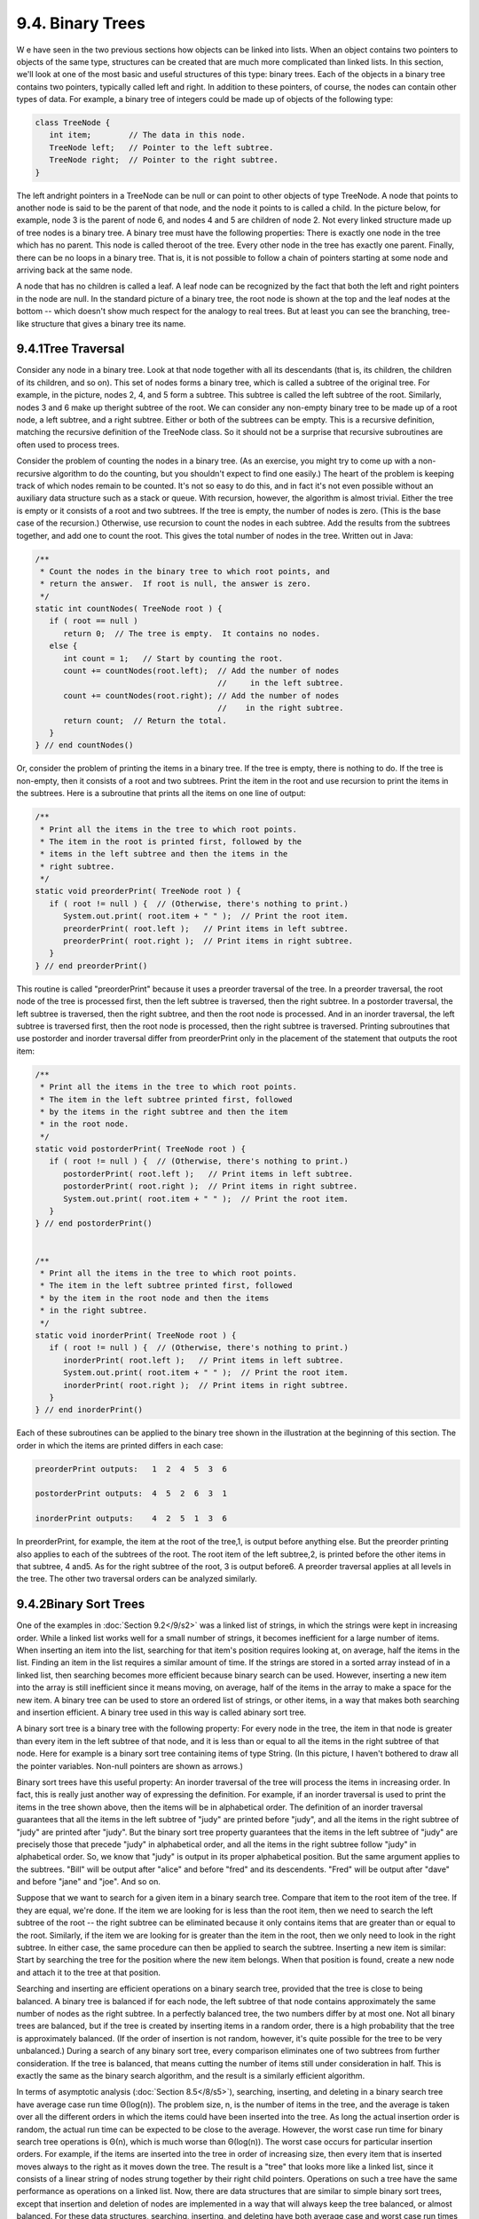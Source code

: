 
9.4. Binary Trees
-----------------



W e have seen in the two previous sections how objects can be linked
into lists. When an object contains two pointers to objects of the
same type, structures can be created that are much more complicated
than linked lists. In this section, we'll look at one of the most
basic and useful structures of this type: binary trees. Each of the
objects in a binary tree contains two pointers, typically called left
and right. In addition to these pointers, of course, the nodes can
contain other types of data. For example, a binary tree of integers
could be made up of objects of the following type:


.. code-block:: java

    class TreeNode {
       int item;        // The data in this node.
       TreeNode left;   // Pointer to the left subtree.
       TreeNode right;  // Pointer to the right subtree.
    }


The left andright pointers in a TreeNode can be null or can point to
other objects of type TreeNode. A node that points to another node is
said to be the parent of that node, and the node it points to is
called a child. In the picture below, for example, node 3 is the
parent of node 6, and nodes 4 and 5 are children of node 2. Not every
linked structure made up of tree nodes is a binary tree. A binary tree
must have the following properties: There is exactly one node in the
tree which has no parent. This node is called theroot of the tree.
Every other node in the tree has exactly one parent. Finally, there
can be no loops in a binary tree. That is, it is not possible to
follow a chain of pointers starting at some node and arriving back at
the same node.



A node that has no children is called a leaf. A leaf node can be
recognized by the fact that both the left and right pointers in the
node are null. In the standard picture of a binary tree, the root node
is shown at the top and the leaf nodes at the bottom -- which doesn't
show much respect for the analogy to real trees. But at least you can
see the branching, tree-like structure that gives a binary tree its
name.





9.4.1Tree Traversal
~~~~~~~~~~~~~~~~~~~

Consider any node in a binary tree. Look at that node together with
all its descendants (that is, its children, the children of its
children, and so on). This set of nodes forms a binary tree, which is
called a subtree of the original tree. For example, in the picture,
nodes 2, 4, and 5 form a subtree. This subtree is called the left
subtree of the root. Similarly, nodes 3 and 6 make up theright subtree
of the root. We can consider any non-empty binary tree to be made up
of a root node, a left subtree, and a right subtree. Either or both of
the subtrees can be empty. This is a recursive definition, matching
the recursive definition of the TreeNode class. So it should not be a
surprise that recursive subroutines are often used to process trees.

Consider the problem of counting the nodes in a binary tree. (As an
exercise, you might try to come up with a non-recursive algorithm to
do the counting, but you shouldn't expect to find one easily.) The
heart of the problem is keeping track of which nodes remain to be
counted. It's not so easy to do this, and in fact it's not even
possible without an auxiliary data structure such as a stack or queue.
With recursion, however, the algorithm is almost trivial. Either the
tree is empty or it consists of a root and two subtrees. If the tree
is empty, the number of nodes is zero. (This is the base case of the
recursion.) Otherwise, use recursion to count the nodes in each
subtree. Add the results from the subtrees together, and add one to
count the root. This gives the total number of nodes in the tree.
Written out in Java:


.. code-block:: java

    /**
     * Count the nodes in the binary tree to which root points, and
     * return the answer.  If root is null, the answer is zero.
     */
    static int countNodes( TreeNode root ) {
       if ( root == null )
          return 0;  // The tree is empty.  It contains no nodes.
       else {
          int count = 1;   // Start by counting the root.
          count += countNodes(root.left);  // Add the number of nodes
                                           //     in the left subtree.
          count += countNodes(root.right); // Add the number of nodes
                                           //    in the right subtree.
          return count;  // Return the total.
       }
    } // end countNodes()


Or, consider the problem of printing the items in a binary tree. If
the tree is empty, there is nothing to do. If the tree is non-empty,
then it consists of a root and two subtrees. Print the item in the
root and use recursion to print the items in the subtrees. Here is a
subroutine that prints all the items on one line of output:


.. code-block:: java

    /**
     * Print all the items in the tree to which root points.
     * The item in the root is printed first, followed by the
     * items in the left subtree and then the items in the
     * right subtree.
     */
    static void preorderPrint( TreeNode root ) {
       if ( root != null ) {  // (Otherwise, there's nothing to print.)
          System.out.print( root.item + " " );  // Print the root item.
          preorderPrint( root.left );   // Print items in left subtree.
          preorderPrint( root.right );  // Print items in right subtree.
       }
    } // end preorderPrint()


This routine is called "preorderPrint" because it uses a preorder
traversal of the tree. In a preorder traversal, the root node of the
tree is processed first, then the left subtree is traversed, then the
right subtree. In a postorder traversal, the left subtree is
traversed, then the right subtree, and then the root node is
processed. And in an inorder traversal, the left subtree is traversed
first, then the root node is processed, then the right subtree is
traversed. Printing subroutines that use postorder and inorder
traversal differ from preorderPrint only in the placement of the
statement that outputs the root item:


.. code-block:: java

    /**
     * Print all the items in the tree to which root points.
     * The item in the left subtree printed first, followed
     * by the items in the right subtree and then the item
     * in the root node.
     */
    static void postorderPrint( TreeNode root ) {
       if ( root != null ) {  // (Otherwise, there's nothing to print.)
          postorderPrint( root.left );   // Print items in left subtree.
          postorderPrint( root.right );  // Print items in right subtree.
          System.out.print( root.item + " " );  // Print the root item.
       }
    } // end postorderPrint()
         
         
    /**
     * Print all the items in the tree to which root points.
     * The item in the left subtree printed first, followed
     * by the item in the root node and then the items
     * in the right subtree.
     */
    static void inorderPrint( TreeNode root ) {
       if ( root != null ) {  // (Otherwise, there's nothing to print.)
          inorderPrint( root.left );   // Print items in left subtree.
          System.out.print( root.item + " " );  // Print the root item.
          inorderPrint( root.right );  // Print items in right subtree.
       }
    } // end inorderPrint()


Each of these subroutines can be applied to the binary tree shown in
the illustration at the beginning of this section. The order in which
the items are printed differs in each case:


.. code-block:: java

    preorderPrint outputs:   1  2  4  5  3  6
    
    postorderPrint outputs:  4  5  2  6  3  1
    
    inorderPrint outputs:    4  2  5  1  3  6


In preorderPrint, for example, the item at the root of the tree,1, is
output before anything else. But the preorder printing also applies to
each of the subtrees of the root. The root item of the left subtree,2,
is printed before the other items in that subtree, 4 and5. As for the
right subtree of the root, 3 is output before6. A preorder traversal
applies at all levels in the tree. The other two traversal orders can
be analyzed similarly.





9.4.2Binary Sort Trees
~~~~~~~~~~~~~~~~~~~~~~

One of the examples in :doc:`Section 9.2</9/s2>` was a linked list of strings, in
which the strings were kept in increasing order. While a linked list
works well for a small number of strings, it becomes inefficient for a
large number of items. When inserting an item into the list, searching
for that item's position requires looking at, on average, half the
items in the list. Finding an item in the list requires a similar
amount of time. If the strings are stored in a sorted array instead of
in a linked list, then searching becomes more efficient because binary
search can be used. However, inserting a new item into the array is
still inefficient since it means moving, on average, half of the items
in the array to make a space for the new item. A binary tree can be
used to store an ordered list of strings, or other items, in a way
that makes both searching and insertion efficient. A binary tree used
in this way is called abinary sort tree.

A binary sort tree is a binary tree with the following property: For
every node in the tree, the item in that node is greater than every
item in the left subtree of that node, and it is less than or equal to
all the items in the right subtree of that node. Here for example is a
binary sort tree containing items of type String. (In this picture, I
haven't bothered to draw all the pointer variables. Non-null pointers
are shown as arrows.)



Binary sort trees have this useful property: An inorder traversal of
the tree will process the items in increasing order. In fact, this is
really just another way of expressing the definition. For example, if
an inorder traversal is used to print the items in the tree shown
above, then the items will be in alphabetical order. The definition of
an inorder traversal guarantees that all the items in the left subtree
of "judy" are printed before "judy", and all the items in the right
subtree of "judy" are printed after "judy". But the binary sort tree
property guarantees that the items in the left subtree of "judy" are
precisely those that precede "judy" in alphabetical order, and all the
items in the right subtree follow "judy" in alphabetical order. So, we
know that "judy" is output in its proper alphabetical position. But
the same argument applies to the subtrees. "Bill" will be output after
"alice" and before "fred" and its descendents. "Fred" will be output
after "dave" and before "jane" and "joe". And so on.

Suppose that we want to search for a given item in a binary search
tree. Compare that item to the root item of the tree. If they are
equal, we're done. If the item we are looking for is less than the
root item, then we need to search the left subtree of the root -- the
right subtree can be eliminated because it only contains items that
are greater than or equal to the root. Similarly, if the item we are
looking for is greater than the item in the root, then we only need to
look in the right subtree. In either case, the same procedure can then
be applied to search the subtree. Inserting a new item is similar:
Start by searching the tree for the position where the new item
belongs. When that position is found, create a new node and attach it
to the tree at that position.

Searching and inserting are efficient operations on a binary search
tree, provided that the tree is close to being balanced. A binary tree
is balanced if for each node, the left subtree of that node contains
approximately the same number of nodes as the right subtree. In a
perfectly balanced tree, the two numbers differ by at most one. Not
all binary trees are balanced, but if the tree is created by inserting
items in a random order, there is a high probability that the tree is
approximately balanced. (If the order of insertion is not random,
however, it's quite possible for the tree to be very unbalanced.)
During a search of any binary sort tree, every comparison eliminates
one of two subtrees from further consideration. If the tree is
balanced, that means cutting the number of items still under
consideration in half. This is exactly the same as the binary search
algorithm, and the result is a similarly efficient algorithm.

In terms of asymptotic analysis (:doc:`Section 8.5</8/s5>`), searching, inserting,
and deleting in a binary search tree have average case run time
Θ(log(n)). The problem size, n, is the number of items in the tree,
and the average is taken over all the different orders in which the
items could have been inserted into the tree. As long the actual
insertion order is random, the actual run time can be expected to be
close to the average. However, the worst case run time for binary
search tree operations is Θ(n), which is much worse than Θ(log(n)).
The worst case occurs for particular insertion orders. For example, if
the items are inserted into the tree in order of increasing size, then
every item that is inserted moves always to the right as it moves down
the tree. The result is a "tree" that looks more like a linked list,
since it consists of a linear string of nodes strung together by their
right child pointers. Operations on such a tree have the same
performance as operations on a linked list. Now, there are data
structures that are similar to simple binary sort trees, except that
insertion and deletion of nodes are implemented in a way that will
always keep the tree balanced, or almost balanced. For these data
structures, searching, inserting, and deleting have both average case
and worst case run times that are Θ(log(n)). Here, however, we will
look at only the simple versions of inserting and searching.

The sample program `SortTreeDemo.java`_ is a demonstration of binary
sort trees. The program includes subroutines that implement inorder
traversal, searching, and insertion. We'll look at the latter two
subroutines below. The main() routine tests the subroutines by letting
you type in strings to be inserted into the tree. Here is an applet
that simulates this program:



In this program, nodes in the binary tree are represented using the
following static nested class, including a simple constructor that
makes creating nodes easier:


.. code-block:: java

    
    /**
     * An object of type TreeNode represents one node in a binary tree of strings.
     */
    private static class TreeNode {
       String item;      // The data in this node.
       TreeNode left;    // Pointer to left subtree.
       TreeNode right;   // Pointer to right subtree.
       TreeNode(String str) {
              // Constructor.  Make a node containing str.
          item = str;
       }
    }  // end class TreeNode


A static member variable of type TreeNode points to the binary sort
tree that is used by the program:


.. code-block:: java

    private static TreeNode root;  // Pointer to the root node in the tree.
                                   // When the tree is empty, root is null.


A recursive subroutine named treeContains is used to search for a
given item in the tree. This routine implements the search algorithm
for binary trees that was outlined above:


.. code-block:: java

    /**
     * Return true if item is one of the items in the binary
     * sort tree to which root points.   Return false if not.
     */
    static boolean treeContains( TreeNode root, String item ) {
       if ( root == null ) {
              // Tree is empty, so it certainly doesn't contain item.
          return false;
       }
       else if ( item.equals(root.item) ) {
              // Yes, the item has been found in the root node.
          return true;
       }
       else if ( item.compareTo(root.item) < 0 ) {
              // If the item occurs, it must be in the left subtree.
          return treeContains( root.left, item );
       }
       else {
              // If the item occurs, it must be in the right subtree.
          return treeContains( root.right, item );
       }
    }  // end treeContains()


When this routine is called in the main() routine, the first parameter
is the static member variable root, which points to the root of the
entire binary sort tree.

It's worth noting that recursion is not really essential in this case.
A simple, non-recursive algorithm for searching a binary sort tree
follows the rule: Start at the root and move down the tree until you
find the item or reach a null pointer. Since the search follows a
single path down the tree, it can be implemented as a while loop. Here
is a non-recursive version of the search routine:


.. code-block:: java

    private static boolean treeContainsNR( TreeNode root, String item ) {
       TreeNode runner;  // For "running" down the tree.
       runner = root;    // Start at the root node.
       while (true) {
          if (runner == null) {
                // We've fallen off the tree without finding item.
             return false;  
          }
          else if ( item.equals(node.item) ) {
                // We've found the item.
             return true;
          }
          else if ( item.compareTo(node.item) < 0 ) {
                // If the item occurs, it must be in the left subtree,
                // So, advance the runner down one level to the left.
             runner = runner.left;
          }
          else {
                // If the item occurs, it must be in the right subtree.
                // So, advance the runner down one level to the right.
             runner = runner.right;
          }
       }  // end while
    } // end treeContainsNR();


The subroutine for inserting a new item into the tree turns out to be
more similar to the non-recursive search routine than to the
recursive. The insertion routine has to handle the case where the tree
is empty. In that case, the value of root must be changed to point to
a node that contains the new item:


.. code-block:: java

    root = new TreeNode( newItem ); 


But this means, effectively, that the root can't be passed as a
parameter to the subroutine, because it is impossible for a subroutine
to change the value stored in an actual parameter. (I should note that
this is something that **is** possible in other languages.) Recursion
uses parameters in an essential way. There are ways to work around the
problem, but the easiest thing is just to use a non-recursive
insertion routine that accesses the static member variable root
directly. One difference between inserting an item and searching for
an item is that we have to be careful not to fall off the tree. That
is, we have to stop searching just **before** runner becomes null.
When we get to an empty spot in the tree, that's where we have to
insert the new node:


.. code-block:: java

    /**
     * Add the item to the binary sort tree to which the global variable 
     * "root" refers.  (Note that root can't be passed as  a parameter to 
     * this routine because the value of root might change, and a change 
     * in the value of a formal parameter does not change the actual parameter.)
     */
    private static void treeInsert(String newItem) {
       if ( root == null ) {
              // The tree is empty.  Set root to point to a new node containing
              // the new item.  This becomes the only node in the tree.
          root = new TreeNode( newItem );
          return;
       }
       TreeNode runner;  // Runs down the tree to find a place for newItem.
       runner = root;   // Start at the root.
       while (true) {
          if ( newItem.compareTo(runner.item) < 0 ) {
                 // Since the new item is less than the item in runner,
                 // it belongs in the left subtree of runner.  If there
                 // is an open space at runner.left, add a new node there.
                 // Otherwise, advance runner down one level to the left.
             if ( runner.left == null ) {
                runner.left = new TreeNode( newItem );
                return;  // New item has been added to the tree.
             }
             else
                runner = runner.left;
          }
          else {
                 // Since the new item is greater than or equal to the item in
                 // runner, it belongs in the right subtree of runner.  If there
                 // is an open space at runner.right, add a new node there.
                 // Otherwise, advance runner down one level to the right.
             if ( runner.right == null ) {
                runner.right = new TreeNode( newItem );
                return;  // New item has been added to the tree.
             }
             else
                runner = runner.right;
          }
       } // end while
    }  // end treeInsert()






9.4.3Expression Trees
~~~~~~~~~~~~~~~~~~~~~

Another application of trees is to store mathematical expressions such
as15*(x+y) or sqrt(42)+7 in a convenient form. Let's stick for the
moment to expressions made up of numbers and the operators +, -,*, and
/. Consider the expression3*((7+1)/4)+(17-5). This expression is made
up of two subexpressions,3*((7+1)/4) and (17-5), combined with the
operator "+". When the expression is represented as a binary tree, the
root node holds the operator +, while the subtrees of the root node
represent the subexpressions3*((7+1)/4) and (17-5). Every node in the
tree holds either a number or an operator. A node that holds a number
is a leaf node of the tree. A node that holds an operator has two
subtrees representing the operands to which the operator applies. The
tree is shown in the illustration below. I will refer to a tree of
this type as an expression tree.

Given an expression tree, it's easy to find the value of the
expression that it represents. Each node in the tree has an associated
value. If the node is a leaf node, then its value is simply the number
that the node contains. If the node contains an operator, then the
associated value is computed by first finding the values of its child
nodes and then applying the operator to those values. The process is
shown by the upward-directed arrows in the illustration. The value
computed for the root node is the value of the expression as a whole.
There are other uses for expression trees. For example, a postorder
traversal of the tree will output the postfix form of the expression.



An expression tree contains two types of nodes: nodes that contain
numbers and nodes that contain operators. Furthermore, we might want
to add other types of nodes to make the trees more useful, such as
nodes that contain variables. If we want to work with expression trees
in Java, how can we deal with this variety of nodes? One way -- which
will be frowned upon by object-oriented purists -- is to include an
instance variable in each node object to record which type of node it
is:


.. code-block:: java

    enum NodeType { NUMBER, OPERATOR }   // Possible kinds of node.
       
    class ExpNode {  // A node in an expression tree.
    
        NodeType kind;  // Which type of node is this?
        double number;  // The value in a node of type NUMBER.
        char op;        // The operator in a node of type OPERATOR.
        ExpNode left;   // Pointers to subtrees,
        ExpNode right;  //     in a node of type OPERATOR.
        
        ExpNode( double val ) {
              // Constructor for making a node of type NUMBER.
           kind = NodeType.NUMBER;
           number = val;
        }
     
        ExpNode( char op, ExpNode left, ExpNode right ) {
              // Constructor for making a node of type OPERATOR.
           kind = NodeType.OPERATOR;
           this.op = op;
           this.left = left;
           this.right = right;
        }
     
     } // end class ExpNode


Given this definition, the following recursive subroutine will find
the value of an expression tree:


.. code-block:: java

    static double getValue( ExpNode node ) {
           // Return the value of the expression represented by
           // the tree to which node refers.  Node must be non-null.
        if ( node.kind == NodeType.NUMBER ) {
              // The value of a NUMBER node is the number it holds.
           return node.number;
        }
        else {  // The kind must be OPERATOR.
                // Get the values of the operands and combine them
                //    using the operator.
           double leftVal = getValue( node.left );
           double rightVal = getValue( node.right );
           switch ( node.op ) {
              case '+':  return leftVal + rightVal;
              case '-':  return leftVal - rightVal;
              case '*':  return leftVal * rightVal;
              case '/':  return leftVal / rightVal;
              default:   return Double.NaN;  // Bad operator.
           }
        }
     } // end getValue()


Although this approach works, a more object-oriented approach is to
note that since there are two types of nodes, there should be two
classes to represent them, ConstNode and BinOpNode. To represent the
general idea of a node in an expression tree, we need another
class,ExpNode. Both ConstNode and BinOpNode will be subclasses of
ExpNode. Since any actual node will be either aConstNode or a
BinOpNode, ExpNode should be an abstract class. (See
`Subsection5.5.5`_.) Since one of the things we want to do with nodes
is find their values, each class should have an instance method for
finding the value:


.. code-block:: java

    abstract class ExpNode {
           // Represents a node of any type in an expression tree.
           
        abstract double value();  // Return the value of this node.
        
    } // end class ExpNode
    
    
    class ConstNode extends ExpNode {
           // Represents a node that holds a number.
           
        double number;  // The number in the node.
        
        ConstNode( double val ) {
              // Constructor.  Create a node to hold val.
           number = val;
        }
     
        double value() {
              // The value is just the number that the node holds.
           return number;
        }
     
     } // end class ConstNode
     
     
     class BinOpNode extends ExpNode {
           // Represents a node that holds an operator.
      
        char op;        // The operator.
        ExpNode left;   // The left operand.
        ExpNode right;  // The right operand.
     
        BinOpNode( char op, ExpNode left, ExpNode right ) {
              // Constructor.  Create a node to hold the given data.
           this.op = op;
           this.left = left;
           this.right = right;
        }
     
        double value() {
              // To get the value, compute the value of the left and
              // right operands, and combine them with the operator.
            double leftVal = left.value();
            double rightVal = right.value();
            switch ( op ) {
                case '+':  return leftVal + rightVal;
                case '-':  return leftVal - rightVal;
                case '*':  return leftVal * rightVal;
                case '/':  return leftVal / rightVal;
                default:   return Double.NaN;  // Bad operator.
             }
        }
     
     } // end class BinOpNode


Note that the left and right operands of a BinOpNode are of
typeExpNode, not BinOpNode. This allows the operand to be either a
ConstNode or another BinOpNode -- or any other type ofExpNode that we
might eventually create. Since every ExpNode has a value() method, we
can call left.value() to compute the value of the left operand. If
left is in fact a ConstNode, this will call the value() method in the
ConstNode class. If it is in fact a BinOpNode, then left.value() will
call thevalue() method in the BinOpNode class. Each node knows how to
compute its own value.

Although it might seem more complicated at first, the object-oriented
approach has some advantages. For one thing, it doesn't waste memory.
In the original ExpNode class, only some of the instance variables in
each node were actually used, and we needed an extra instance variable
to keep track of the type of node. More important, though, is the fact
that new types of nodes can be added more cleanly, since it can be
done by creating a new subclass of ExpNode rather than by modifying an
existing class.

We'll return to the topic of expression trees in the next section,
where we'll see how to create an expression tree to represent a given
expression.



